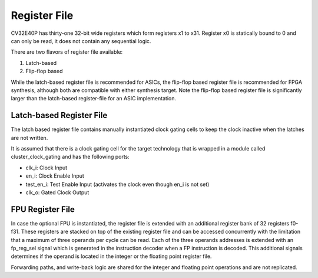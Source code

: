 Register File
=============

CV32E40P has thirty-one 32-bit wide registers which form registers x1 to x31.
Register x0 is statically bound to 0 and can only be read, it does not
contain any sequential logic.

There are two flavors of register file available:

1. Latch-based

2. Flip-flop based

While the latch-based register file is recommended for ASICs, the
flip-flop based register file is recommended for FPGA synthesis,
although both are compatible with either synthesis target. Note the
flip-flop based register file is significantly larger than the
latch-based register-file for an ASIC implementation.

Latch-based Register File
-------------------------

The latch based register file contains manually instantiated clock
gating cells to keep the clock inactive when the latches are not
written.

It is assumed that there is a clock gating cell for the target
technology that is wrapped in a module called cluster_clock_gating and
has the following ports:

-  clk_i: Clock Input

-  en_i: Clock Enable Input

-  test_en_i: Test Enable Input (activates the clock even though en_i
   is not set)

-  clk_o: Gated Clock Output

FPU Register File
-----------------

In case the optional FPU is instantiated, the register file is extended
with an additional register bank of 32 registers f0-f31. These registers
are stacked on top of the existing register file and can be accessed
concurrently with the limitation that a maximum of three operands per
cycle can be read. Each of the three operands addresses is extended with
an fp_reg_sel signal which is generated in the instruction decoder
when a FP instruction is decoded. This additional signals determines if
the operand is located in the integer or the floating point register
file.

Forwarding paths, and write-back logic are shared for the integer and
floating point operations and are not replicated.
